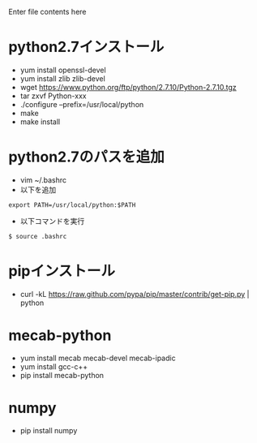 Enter file contents here

* python2.7インストール

  - yum install openssl-devel
  - yum install zlib zlib-devel
  - wget https://www.python.org/ftp/python/2.7.10/Python-2.7.10.tgz
  - tar zxvf Python-xxx
  - ./configure --prefix=/usr/local/python
  - make
  - make install

* python2.7のパスを追加
  - vim ~/.bashrc
  - 以下を追加
  
  #+begin_src
  export PATH=/usr/local/python:$PATH
  #+end_src
  
  - 以下コマンドを実行
  #+begin_src
  $ source .bashrc
  #+end_src
  
* pipインストール

  - curl -kL https://raw.github.com/pypa/pip/master/contrib/get-pip.py | python

* mecab-python

  - yum install mecab mecab-devel mecab-ipadic
  - yum install gcc-c++
  - pip install mecab-python

* numpy

  - pip install numpy

